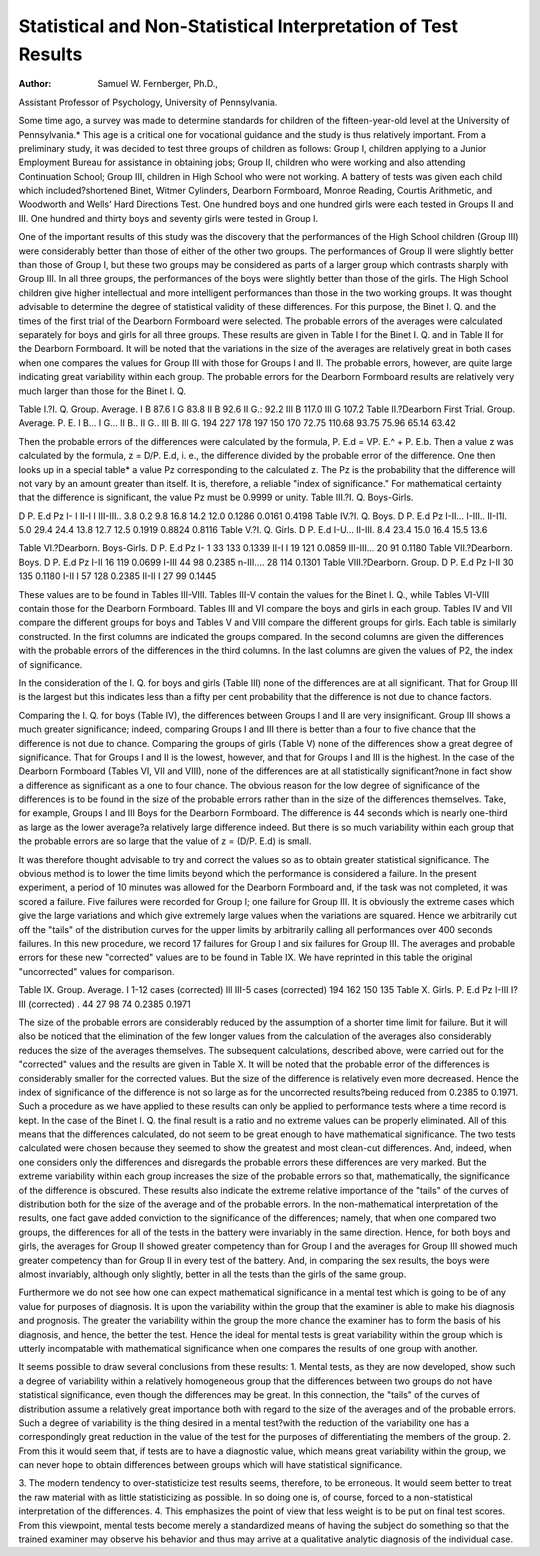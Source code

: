 Statistical and Non-Statistical Interpretation of Test Results
==============================================================

:Author:  Samuel W. Fernberger, Ph.D.,
Assistant Professor of Psychology, University of Pennsylvania.

Some time ago, a survey was made to determine standards for
children of the fifteen-year-old level at the University of Pennsylvania.* This age is a critical one for vocational guidance and the
study is thus relatively important. From a preliminary study, it
was decided to test three groups of children as follows: Group I,
children applying to a Junior Employment Bureau for assistance in
obtaining jobs; Group II, children who were working and also attending Continuation School; Group III, children in High School who
were not working. A battery of tests was given each child which
included?shortened Binet, Witmer Cylinders, Dearborn Formboard,
Monroe Reading, Courtis Arithmetic, and Woodworth and Wells'
Hard Directions Test. One hundred boys and one hundred girls
were each tested in Groups II and III. One hundred and thirty
boys and seventy girls were tested in Group I.

One of the important results of this study was the discovery
that the performances of the High School children (Group III) were
considerably better than those of either of the other two groups.
The performances of Group II were slightly better than those of
Group I, but these two groups may be considered as parts of a larger
group which contrasts sharply with Group III. In all three groups,
the performances of the boys were slightly better than those of the
girls. The High School children give higher intellectual and more
intelligent performances than those in the two working groups.
It was thought advisable to determine the degree of statistical
validity of these differences. For this purpose, the Binet I. Q. and
the times of the first trial of the Dearborn Formboard were selected.
The probable errors of the averages were calculated separately for
boys and girls for all three groups. These results are given in Table I
for the Binet I. Q. and in Table II for the Dearborn Formboard.
It will be noted that the variations in the size of the averages are
relatively great in both cases when one compares the values for
Group III with those for Groups I and II. The probable errors,
however, are quite large indicating great variability within each
group. The probable errors for the Dearborn Formboard results
are relatively very much larger than those for the Binet I. Q.

Table I.?I. Q.
Group. Average.
I B  87.6
I G  83.8
II B  92.6
II G.:  92.2
III B  117.0
III G  107.2
Table II.?Dearborn First Trial.
Group. Average. P. E.
I B...
I G...
II B..
II G..
III B.
Ill G.
194
227
178
197
150
170
72.75
110.68
93.75
75.96
65.14
63.42

Then the probable errors of the differences were calculated by
the formula, P. E.d = VP. E.^ + P. E.b. Then a value z was
calculated by the formula, z = D/P. E.d, i. e., the difference divided
by the probable error of the difference. One then looks up in a
special table* a value Pz corresponding to the calculated z. The Pz
is the probability that the difference will not vary by an amount
greater than itself. It is, therefore, a reliable "index of significance."
For mathematical certainty that the difference is significant, the
value Pz must be 0.9999 or unity.
Table III.?I. Q.
Boys-Girls.

D
P. E.d
Pz
I- I
II-I I
III-III..
3.8
0.2
9.8
16.8
14.2
12.0
0.1286
0.0161
0.4198
Table IV.?I. Q.
Boys.
D
P. E.d
Pz
I-II...
I-III..
II-I1I.
5.0
29.4
24.4
13.8
12.7
12.5
0.1919
0.8824
0.8116
Table V.?I. Q.
Girls.
D
P. E.d
I-U...
II-III.
8.4
23.4
15.0
16.4
15.5
13.6

Table VI.?Dearborn.
Boys-Girls. D P. E.d Pz
I- 1  33 133 0.1339
II-I I  19 121 0.0859
III-III... 20 91 0.1180
Table VII.?Dearborn.
Boys. D P. E.d Pz
I-II  16 119 0.0699
I-III  44 98 0.2385
n-III.... 28 114 0.1301
Table VIII.?Dearborn.
Group. D P. E.d Pz
I-II  30 135 0.1180
I-II I  57 128 0.2385
II-II I  27 99 0.1445

These values are to be found in Tables III-VIII. Tables III-V
contain the values for the Binet I. Q., while Tables VI-VIII contain
those for the Dearborn Formboard. Tables III and VI compare
the boys and girls in each group. Tables IV and VII compare the
different groups for boys and Tables V and VIII compare the different groups for girls. Each table is similarly constructed. In the
first columns are indicated the groups compared. In the second
columns are given the differences with the probable errors of the differences in the third columns. In the last columns are given the values
of P2, the index of significance.

In the consideration of the I. Q. for boys and girls (Table III)
none of the differences are at all significant. That for Group III is
the largest but this indicates less than a fifty per cent probability
that the difference is not due to chance factors.

Comparing the I. Q. for boys (Table IV), the differences between
Groups I and II are very insignificant. Group III shows a much
greater significance; indeed, comparing Groups I and III there is
better than a four to five chance that the difference is not due to
chance. Comparing the groups of girls (Table V) none of the differences show a great degree of significance. That for Groups I and II
is the lowest, however, and that for Groups I and III is the highest.
In the case of the Dearborn Formboard (Tables VI, VII and
VIII), none of the differences are at all statistically significant?none
in fact show a difference as significant as a one to four chance.
The obvious reason for the low degree of significance of the differences is to be found in the size of the probable errors rather than in
the size of the differences themselves. Take, for example, Groups I
and III Boys for the Dearborn Formboard. The difference is 44
seconds which is nearly one-third as large as the lower average?a
relatively large difference indeed. But there is so much variability
within each group that the probable errors are so large that the value
of z = (D/P. E.d) is small.

It was therefore thought advisable to try and correct the values
so as to obtain greater statistical significance. The obvious method
is to lower the time limits beyond which the performance is considered a failure. In the present experiment, a period of 10 minutes
was allowed for the Dearborn Formboard and, if the task was not
completed, it was scored a failure. Five failures were recorded for
Group I; one failure for Group III. It is obviously the extreme
cases which give the large variations and which give extremely large
values when the variations are squared. Hence we arbitrarily cut
off the "tails" of the distribution curves for the upper limits by
arbitrarily calling all performances over 400 seconds failures. In
this new procedure, we record 17 failures for Group I and six failures
for Group III. The averages and probable errors for these new
"corrected" values are to be found in Table IX. We have reprinted
in this table the original "uncorrected" values for comparison.

Table IX.
Group.
Average.
I
1-12 cases (corrected)
Ill
III-5 cases (corrected)
194
162
150
135
Table X.
Girls.
P. E.d
Pz
I-III
I?III (corrected) .
44
27
98
74
0.2385
0.1971

The size of the probable errors are considerably reduced by the
assumption of a shorter time limit for failure. But it will also be
noticed that the elimination of the few longer values from the calculation of the averages also considerably reduces the size of the averages themselves. The subsequent calculations, described above,
were carried out for the "corrected" values and the results are given
in Table X. It will be noted that the probable error of the differences
is considerably smaller for the corrected values. But the size of the
difference is relatively even more decreased. Hence the index of
significance of the difference is not so large as for the uncorrected
results?being reduced from 0.2385 to 0.1971. Such a procedure as
we have applied to these results can only be applied to performance
tests where a time record is kept. In the case of the Binet I. Q. the
final result is a ratio and no extreme values can be properly eliminated.
All of this means that the differences calculated, do not seem to
be great enough to have mathematical significance. The two tests
calculated were chosen because they seemed to show the greatest and
most clean-cut differences. And, indeed, when one considers only
the differences and disregards the probable errors these differences
are very marked. But the extreme variability within each group
increases the size of the probable errors so that, mathematically, the
significance of the difference is obscured. These results also indicate
the extreme relative importance of the "tails" of the curves of distribution both for the size of the average and of the probable errors.
In the non-mathematical interpretation of the results, one fact
gave added conviction to the significance of the differences; namely,
that when one compared two groups, the differences for all of the
tests in the battery were invariably in the same direction. Hence,
for both boys and girls, the averages for Group II showed greater
competency than for Group I and the averages for Group III showed
much greater competency than for Group II in every test of the battery. And, in comparing the sex results, the boys were almost
invariably, although only slightly, better in all the tests than the
girls of the same group.

Furthermore we do not see how one can expect mathematical
significance in a mental test which is going to be of any value for
purposes of diagnosis. It is upon the variability within the group
that the examiner is able to make his diagnosis and prognosis. The
greater the variability within the group the more chance the examiner
has to form the basis of his diagnosis, and hence, the better the test.
Hence the ideal for mental tests is great variability within the group
which is utterly incompatable with mathematical significance when
one compares the results of one group with another.

It seems possible to draw several conclusions from these results:
1. Mental tests, as they are now developed, show such a degree
of variability within a relatively homogeneous group that the differences between two groups do not have statistical significance, even
though the differences may be great. In this connection, the "tails"
of the curves of distribution assume a relatively great importance
both with regard to the size of the averages and of the probable
errors. Such a degree of variability is the thing desired in a mental
test?with the reduction of the variability one has a correspondingly
great reduction in the value of the test for the purposes of differentiating the members of the group.
2. From this it would seem that, if tests are to have a diagnostic
value, which means great variability within the group, we can never
hope to obtain differences between groups which will have statistical
significance.

3. The modern tendency to over-statisticize test results seems,
therefore, to be erroneous. It would seem better to treat the raw
material with as little statisticizing as possible. In so doing one is,
of course, forced to a non-statistical interpretation of the differences.
4. This emphasizes the point of view that less weight is to be
put on final test scores. From this viewpoint, mental tests become
merely a standardized means of having the subject do something so
that the trained examiner may observe his behavior and thus may
arrive at a qualitative analytic diagnosis of the individual case.
